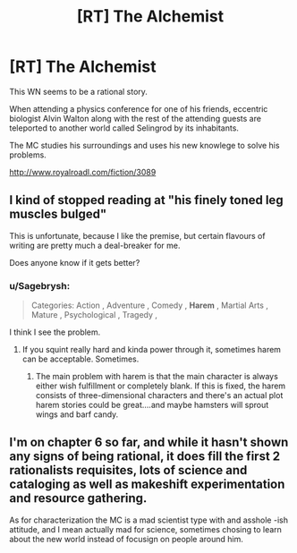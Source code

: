 #+TITLE: [RT] The Alchemist

* [RT] The Alchemist
:PROPERTIES:
:Author: Zlacc
:Score: 6
:DateUnix: 1439821192.0
:DateShort: 2015-Aug-17
:END:
This WN seems to be a rational story.

When attending a physics conference for one of his friends, eccentric biologist Alvin Walton along with the rest of the attending guests are teleported to another world called Selingrod by its inhabitants.

The MC studies his surroundings and uses his new knowlege to solve his problems.

[[http://www.royalroadl.com/fiction/3089]]


** I kind of stopped reading at "his finely toned leg muscles bulged"

This is unfortunate, because I like the premise, but certain flavours of writing are pretty much a deal-breaker for me.

Does anyone know if it gets better?
:PROPERTIES:
:Score: 2
:DateUnix: 1439821488.0
:DateShort: 2015-Aug-17
:END:

*** u/Sagebrysh:
#+begin_quote
  Categories: Action , Adventure , Comedy , *Harem* , Martial Arts , Mature , Psychological , Tragedy ,
#+end_quote

I think I see the problem.
:PROPERTIES:
:Author: Sagebrysh
:Score: 8
:DateUnix: 1439825178.0
:DateShort: 2015-Aug-17
:END:

**** If you squint really hard and kinda power through it, sometimes harem can be acceptable. Sometimes.
:PROPERTIES:
:Author: Kodix
:Score: 2
:DateUnix: 1439832295.0
:DateShort: 2015-Aug-17
:END:

***** The main problem with harem is that the main character is always either wish fulfillment or completely blank. If this is fixed, the harem consists of three-dimensional characters and there's an actual plot harem stories could be great....and maybe hamsters will sprout wings and barf candy.
:PROPERTIES:
:Author: LordSwedish
:Score: 2
:DateUnix: 1439931353.0
:DateShort: 2015-Aug-19
:END:


** I'm on chapter 6 so far, and while it hasn't shown any signs of being rational, it does fill the first 2 rationalists requisites, lots of science and cataloging as well as makeshift experimentation and resource gathering.

As for characterization the MC is a mad scientist type with and asshole -ish attitude, and I mean actually mad for science, sometimes chosing to learn about the new world instead of focusign on people around him.
:PROPERTIES:
:Author: rationalidurr
:Score: 1
:DateUnix: 1439834887.0
:DateShort: 2015-Aug-17
:END:
